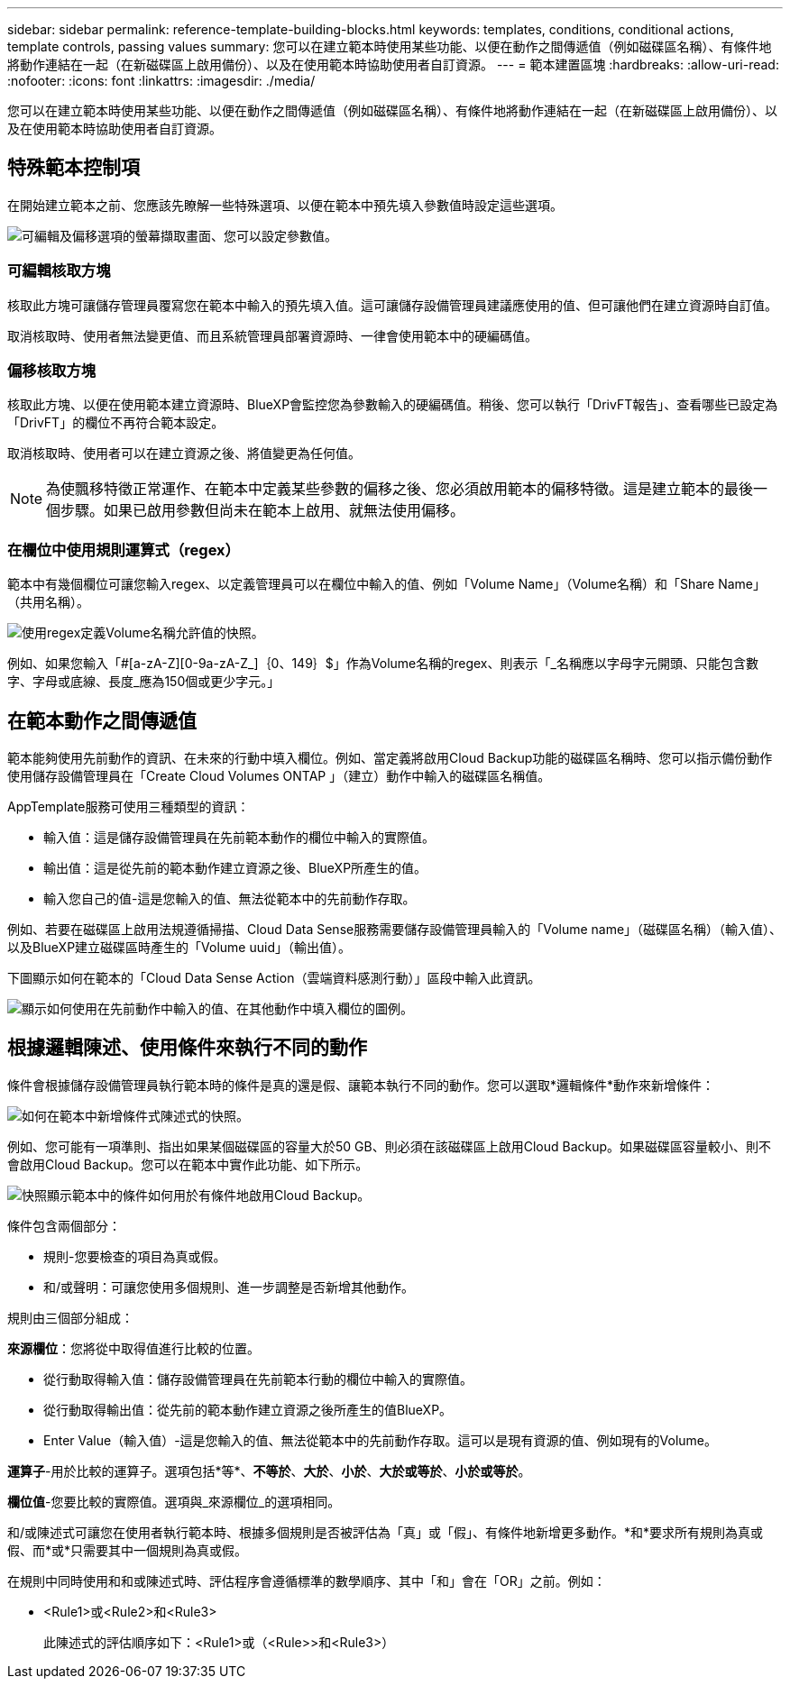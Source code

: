 ---
sidebar: sidebar 
permalink: reference-template-building-blocks.html 
keywords: templates, conditions, conditional actions, template controls, passing values 
summary: 您可以在建立範本時使用某些功能、以便在動作之間傳遞值（例如磁碟區名稱）、有條件地將動作連結在一起（在新磁碟區上啟用備份）、以及在使用範本時協助使用者自訂資源。 
---
= 範本建置區塊
:hardbreaks:
:allow-uri-read: 
:nofooter: 
:icons: font
:linkattrs: 
:imagesdir: ./media/


[role="lead"]
您可以在建立範本時使用某些功能、以便在動作之間傳遞值（例如磁碟區名稱）、有條件地將動作連結在一起（在新磁碟區上啟用備份）、以及在使用範本時協助使用者自訂資源。



== 特殊範本控制項

在開始建立範本之前、您應該先瞭解一些特殊選項、以便在範本中預先填入參數值時設定這些選項。

image:screenshot_template_options.png["可編輯及偏移選項的螢幕擷取畫面、您可以設定參數值。"]



=== 可編輯核取方塊

核取此方塊可讓儲存管理員覆寫您在範本中輸入的預先填入值。這可讓儲存設備管理員建議應使用的值、但可讓他們在建立資源時自訂值。

取消核取時、使用者無法變更值、而且系統管理員部署資源時、一律會使用範本中的硬編碼值。



=== 偏移核取方塊

核取此方塊、以便在使用範本建立資源時、BlueXP會監控您為參數輸入的硬編碼值。稍後、您可以執行「DrivFT報告」、查看哪些已設定為「DrivFT」的欄位不再符合範本設定。

取消核取時、使用者可以在建立資源之後、將值變更為任何值。


NOTE: 為使飄移特徵正常運作、在範本中定義某些參數的偏移之後、您必須啟用範本的偏移特徵。這是建立範本的最後一個步驟。如果已啟用參數但尚未在範本上啟用、就無法使用偏移。



=== 在欄位中使用規則運算式（regex）

範本中有幾個欄位可讓您輸入regex、以定義管理員可以在欄位中輸入的值、例如「Volume Name」（Volume名稱）和「Share Name」（共用名稱）。

image:screenshot_template_regex.png["使用regex定義Volume名稱允許值的快照。"]

例如、如果您輸入「#[a-zA-Z][0-9a-zA-Z_]｛0、149｝$」作為Volume名稱的regex、則表示「_名稱應以字母字元開頭、只能包含數字、字母或底線、長度_應為150個或更少字元。」



== 在範本動作之間傳遞值

範本能夠使用先前動作的資訊、在未來的行動中填入欄位。例如、當定義將啟用Cloud Backup功能的磁碟區名稱時、您可以指示備份動作使用儲存設備管理員在「Create Cloud Volumes ONTAP 」（建立）動作中輸入的磁碟區名稱值。

AppTemplate服務可使用三種類型的資訊：

* 輸入值：這是儲存設備管理員在先前範本動作的欄位中輸入的實際值。
* 輸出值：這是從先前的範本動作建立資源之後、BlueXP所產生的值。
* 輸入您自己的值-這是您輸入的值、無法從範本中的先前動作存取。


例如、若要在磁碟區上啟用法規遵循掃描、Cloud Data Sense服務需要儲存設備管理員輸入的「Volume name」（磁碟區名稱）（輸入值）、以及BlueXP建立磁碟區時產生的「Volume uuid」（輸出值）。

下圖顯示如何在範本的「Cloud Data Sense Action（雲端資料感測行動）」區段中輸入此資訊。

image:screenshot_template_variable_input_output.png["顯示如何使用在先前動作中輸入的值、在其他動作中填入欄位的圖例。"]



== 根據邏輯陳述、使用條件來執行不同的動作

條件會根據儲存設備管理員執行範本時的條件是真的還是假、讓範本執行不同的動作。您可以選取*邏輯條件*動作來新增條件：

image:screenshot_template_select_condition.png["如何在範本中新增條件式陳述式的快照。"]

例如、您可能有一項準則、指出如果某個磁碟區的容量大於50 GB、則必須在該磁碟區上啟用Cloud Backup。如果磁碟區容量較小、則不會啟用Cloud Backup。您可以在範本中實作此功能、如下所示。

image:screenshot_template_condition_example.png["快照顯示範本中的條件如何用於有條件地啟用Cloud Backup。"]

條件包含兩個部分：

* 規則-您要檢查的項目為真或假。
* 和/或聲明：可讓您使用多個規則、進一步調整是否新增其他動作。


規則由三個部分組成：

*來源欄位*：您將從中取得值進行比較的位置。

* 從行動取得輸入值：儲存設備管理員在先前範本行動的欄位中輸入的實際值。
* 從行動取得輸出值：從先前的範本動作建立資源之後所產生的值BlueXP。
* Enter Value（輸入值）-這是您輸入的值、無法從範本中的先前動作存取。這可以是現有資源的值、例如現有的Volume。


*運算子*-用於比較的運算子。選項包括*等*、*不等於*、*大於*、*小於*、*大於或等於*、*小於或等於*。

*欄位值*-您要比較的實際值。選項與_來源欄位_的選項相同。

和/或陳述式可讓您在使用者執行範本時、根據多個規則是否被評估為「真」或「假」、有條件地新增更多動作。*和*要求所有規則為真或假、而*或*只需要其中一個規則為真或假。

在規則中同時使用和和或陳述式時、評估程序會遵循標準的數學順序、其中「和」會在「OR」之前。例如：

* <Rule1>或<Rule2>和<Rule3>
+
此陳述式的評估順序如下：<Rule1>或（<Rule>>和<Rule3>）


